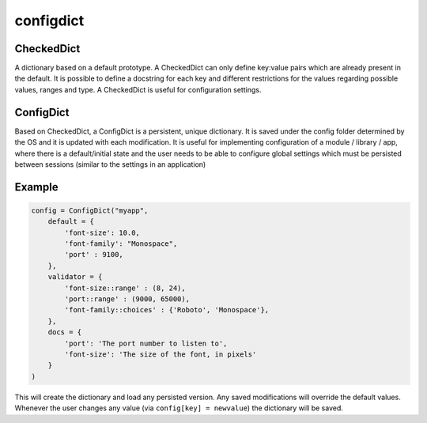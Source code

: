 configdict
==========

CheckedDict
-----------

A dictionary based on a default prototype. A CheckedDict can only define
key:value pairs which are already present in the default. It is possible to
define a docstring for each key and different restrictions for the values
regarding possible values, ranges and type. A CheckedDict is useful for
configuration settings.

ConfigDict
----------

Based on CheckedDict, a ConfigDict is a persistent, unique dictionary. It is
saved under the config folder determined by the OS and it is updated with each
modification. It is useful for implementing configuration of a module / library
/ app, where there is a default/initial state and the user needs to be able to
configure global settings which must be persisted between sessions (similar to
the settings in an application)

Example
-------

.. code-block:: python

   config = ConfigDict("myapp",
       default = {
           'font-size': 10.0,
           'font-family': "Monospace",
           'port' : 9100,
       },
       validator = {
           'font-size::range' : (8, 24),
           'port::range' : (9000, 65000),
           'font-family::choices' : {'Roboto', 'Monospace'},
       },
       docs = {
           'port': 'The port number to listen to',
           'font-size': 'The size of the font, in pixels'
       }
   )

This will create the dictionary and load any persisted version. Any saved
modifications will override the default values. Whenever the user changes any
value (via ``config[key] = newvalue``) the dictionary will be saved.

